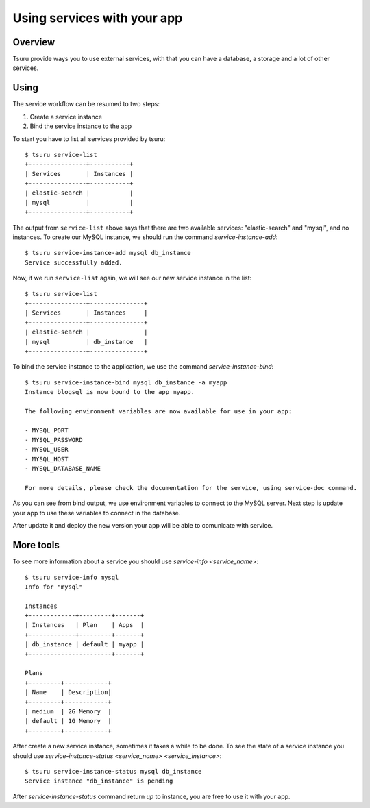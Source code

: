 .. Copyright 2016 tsuru authors. All rights reserved.
   Use of this source code is governed by a BSD-style
   license that can be found in the LICENSE file.

++++++++++++++++++++++++++++
Using services with your app
++++++++++++++++++++++++++++

Overview
========

Tsuru provide ways you to use external services, with that you can have a
database, a storage and a lot of other services.


Using
=====

The service workflow can be resumed to two steps:

#. Create a service instance
#. Bind the service instance to the app

To start you have to list all services provided by tsuru:

.. highlight:: bash

::

    $ tsuru service-list
    +----------------+-----------+
    | Services       | Instances |
    +----------------+-----------+
    | elastic-search |           |
    | mysql          |           |
    +----------------+-----------+

The output from ``service-list`` above says that there are two available
services: "elastic-search" and "mysql", and no instances. To create our MySQL
instance, we should run the command `service-instance-add`:

.. highlight:: bash

::

    $ tsuru service-instance-add mysql db_instance
    Service successfully added.

Now, if we run ``service-list`` again, we will see our new service instance in
the list:

.. highlight:: bash

::

    $ tsuru service-list
    +----------------+---------------+
    | Services       | Instances     |
    +----------------+---------------+
    | elastic-search |               |
    | mysql          | db_instance   |
    +----------------+---------------+

To bind the service instance to the application,
we use the command `service-instance-bind`:

.. highlight:: bash

::

    $ tsuru service-instance-bind mysql db_instance -a myapp
    Instance blogsql is now bound to the app myapp.

    The following environment variables are now available for use in your app:

    - MYSQL_PORT
    - MYSQL_PASSWORD
    - MYSQL_USER
    - MYSQL_HOST
    - MYSQL_DATABASE_NAME

    For more details, please check the documentation for the service, using service-doc command.

As you can see from bind output, we use environment variables to connect to the
MySQL server. Next step is update your app to use these variables to
connect in the database.

After update it and deploy the new version your app will be able to comunicate with service.

More tools
==========

To see more information about a service you should use `service-info <service_name>`:

.. highlight:: bash

::

    $ tsuru service-info mysql
    Info for "mysql"

    Instances
    +-------------+---------+-------+
    | Instances   | Plan    | Apps  |
    +-------------+---------+-------+
    | db_instance | default | myapp |
    +-----------------------+-------+

    Plans
    +---------+------------+
    | Name    | Description|
    +---------+------------+
    | medium  | 2G Memory  |
    | default | 1G Memory  |
    +---------+------------+

After create a new service instance, sometimes it takes a while to be done.
To see the state of a service instance you should use
`service-instance-status <service_name> <service_instance>`:

.. highlight:: bash

::

    $ tsuru service-instance-status mysql db_instance
    Service instance "db_instance" is pending

After `service-instance-status` command return `up` to instance,
you are free to use it with your app.
